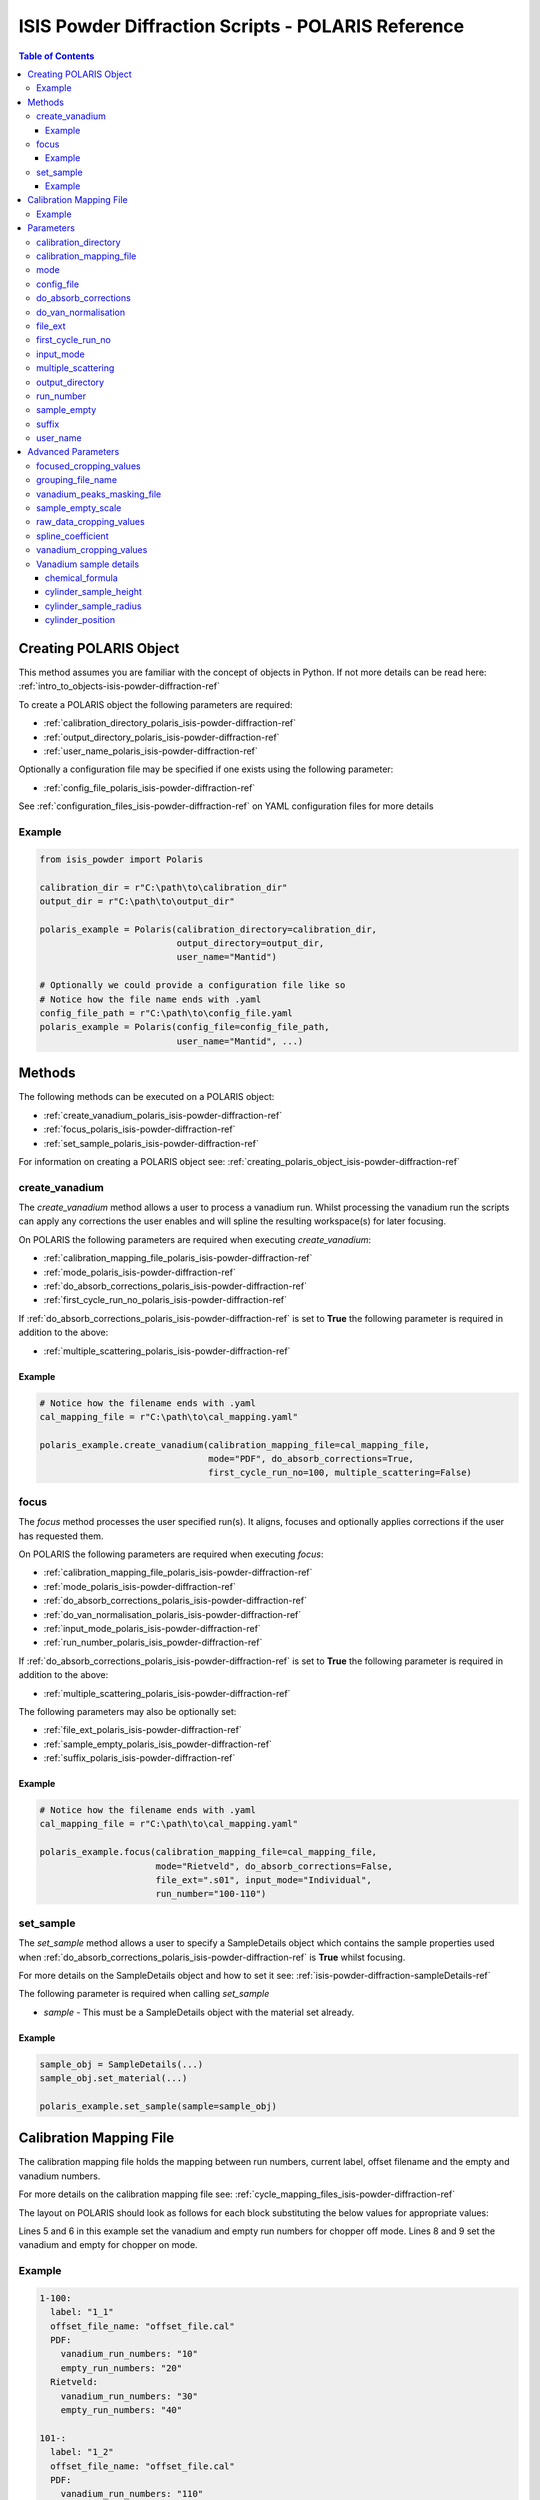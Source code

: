 .. _isis-powder-diffraction-polaris-ref:

=====================================================
ISIS Powder Diffraction Scripts - POLARIS Reference
=====================================================

.. contents:: Table of Contents
    :local:

.. _creating_polaris_object_isis-powder-diffraction-ref:

Creating POLARIS Object
------------------------
This method assumes you are familiar with the concept of objects in Python.
If not more details can be read here: :ref:`intro_to_objects-isis-powder-diffraction-ref`

To create a POLARIS object the following parameters are required:

- :ref:`calibration_directory_polaris_isis-powder-diffraction-ref` 
- :ref:`output_directory_polaris_isis-powder-diffraction-ref` 
- :ref:`user_name_polaris_isis-powder-diffraction-ref` 

Optionally a configuration file may be specified if one exists 
using the following parameter:

- :ref:`config_file_polaris_isis-powder-diffraction-ref`

See :ref:`configuration_files_isis-powder-diffraction-ref`
on YAML configuration files for more details

Example
^^^^^^^

..  code-block:: python

  from isis_powder import Polaris
  
  calibration_dir = r"C:\path\to\calibration_dir"
  output_dir = r"C:\path\to\output_dir"
  
  polaris_example = Polaris(calibration_directory=calibration_dir,
                            output_directory=output_dir,
                            user_name="Mantid")

  # Optionally we could provide a configuration file like so
  # Notice how the file name ends with .yaml
  config_file_path = r"C:\path\to\config_file.yaml
  polaris_example = Polaris(config_file=config_file_path,
                            user_name="Mantid", ...)

Methods
--------
The following methods can be executed on a POLARIS object:

- :ref:`create_vanadium_polaris_isis-powder-diffraction-ref`
- :ref:`focus_polaris_isis-powder-diffraction-ref`
- :ref:`set_sample_polaris_isis-powder-diffraction-ref`

For information on creating a POLARIS object see: 
:ref:`creating_polaris_object_isis-powder-diffraction-ref`

.. _create_vanadium_polaris_isis-powder-diffraction-ref:

create_vanadium
^^^^^^^^^^^^^^^^
The *create_vanadium* method allows a user to process a vanadium run.
Whilst processing the vanadium run the scripts can apply any corrections
the user enables and will spline the resulting workspace(s) for later focusing.

On POLARIS the following parameters are required when executing *create_vanadium*:

- :ref:`calibration_mapping_file_polaris_isis-powder-diffraction-ref`
- :ref:`mode_polaris_isis-powder-diffraction-ref`
- :ref:`do_absorb_corrections_polaris_isis-powder-diffraction-ref`
- :ref:`first_cycle_run_no_polaris_isis-powder-diffraction-ref`

If :ref:`do_absorb_corrections_polaris_isis-powder-diffraction-ref` is 
set to **True** the following parameter is required in addition to the 
above:

- :ref:`multiple_scattering_polaris_isis-powder-diffraction-ref`

Example
=======

..  code-block:: python

  # Notice how the filename ends with .yaml
  cal_mapping_file = r"C:\path\to\cal_mapping.yaml"

  polaris_example.create_vanadium(calibration_mapping_file=cal_mapping_file,
                                  mode="PDF", do_absorb_corrections=True,
                                  first_cycle_run_no=100, multiple_scattering=False)

.. _focus_polaris_isis-powder-diffraction-ref:

focus
^^^^^
The *focus* method processes the user specified run(s). It aligns,
focuses and optionally applies corrections if the user has requested them.

On POLARIS the following parameters are required when executing *focus*:

- :ref:`calibration_mapping_file_polaris_isis-powder-diffraction-ref`
- :ref:`mode_polaris_isis-powder-diffraction-ref`
- :ref:`do_absorb_corrections_polaris_isis-powder-diffraction-ref`
- :ref:`do_van_normalisation_polaris_isis-powder-diffraction-ref`
- :ref:`input_mode_polaris_isis-powder-diffraction-ref`
- :ref:`run_number_polaris_isis_powder-diffraction-ref`

If :ref:`do_absorb_corrections_polaris_isis-powder-diffraction-ref` is 
set to **True** the following parameter is required in addition to the 
above:

- :ref:`multiple_scattering_polaris_isis-powder-diffraction-ref`

The following parameters may also be optionally set:

- :ref:`file_ext_polaris_isis-powder-diffraction-ref`
- :ref:`sample_empty_polaris_isis_powder-diffraction-ref`
- :ref:`suffix_polaris_isis-powder-diffraction-ref`


Example
=======

..  code-block:: python

  # Notice how the filename ends with .yaml
  cal_mapping_file = r"C:\path\to\cal_mapping.yaml"

  polaris_example.focus(calibration_mapping_file=cal_mapping_file,
                        mode="Rietveld", do_absorb_corrections=False,
                        file_ext=".s01", input_mode="Individual",
                        run_number="100-110")

.. _set_sample_polaris_isis-powder-diffraction-ref:

set_sample
^^^^^^^^^^^
The *set_sample* method allows a user to specify a SampleDetails
object which contains the sample properties used when
:ref:`do_absorb_corrections_polaris_isis-powder-diffraction-ref` is **True**
whilst focusing.

For more details on the SampleDetails object and how to set
it see: :ref:`isis-powder-diffraction-sampleDetails-ref`

The following parameter is required when calling *set_sample*

- *sample* - This must be a SampleDetails object with the
  material set already.

Example
=======

..  code-block:: python

  sample_obj = SampleDetails(...)
  sample_obj.set_material(...)

  polaris_example.set_sample(sample=sample_obj)

.. _calibration_mapping_polaris-isis-powder-ref:

Calibration Mapping File
-------------------------
The calibration mapping file holds the mapping between
run numbers, current label, offset filename and the empty 
and vanadium numbers.

For more details on the calibration mapping file see:
:ref:`cycle_mapping_files_isis-powder-diffraction-ref`

The layout on POLARIS should look as follows for each block
substituting the below values for appropriate values:

.. code-block:: yaml
  :linenos:

  1-100:
    label: "1_1"
    offset_file_name: "offset_file.cal"
    PDF:
      vanadium_run_numbers: "10"
      empty_run_numbers: "20"
    Rietveld:
      vanadium_run_numbers: "30"
      empty_run_numbers: "40"

Lines 5 and 6 in this example set the vanadium and empty run numbers for
chopper off mode. Lines 8 and 9 set the vanadium and empty for chopper
on mode.

Example
^^^^^^^^
.. code-block:: yaml

  1-100:
    label: "1_1"
    offset_file_name: "offset_file.cal"
    PDF:
      vanadium_run_numbers: "10"
      empty_run_numbers: "20"
    Rietveld:
      vanadium_run_numbers: "30"
      empty_run_numbers: "40"

  101-:
    label: "1_2"
    offset_file_name: "offset_file.cal"
    PDF:
      vanadium_run_numbers: "110"
      empty_run_numbers: "120"
    Rietveld:
      vanadium_run_numbers: "130"
      empty_run_numbers: "140"

Parameters
-----------
The following parameters for POLARIS are intended for regular use
when using the ISIS Powder scripts.

.. _calibration_directory_polaris_isis-powder-diffraction-ref:

calibration_directory
^^^^^^^^^^^^^^^^^^^^^
This parameter should be the full path to the calibration folder.
Within the folder the following should be present:

- Grouping .cal file (see: :ref:`grouping_file_name_polaris_isis-powder-diffraction-ref`)
- Masking file (see: :ref:`masking_file_name_polaris_isis-powder-diffraction-ref`)
- Folder(s) with the label name specified in mapping file (e.g. "1_1")
  - Inside each folder should be the offset file with name specified in mapping file

The script will also save out vanadium splines into the relevant
label folder which are subsequently loaded and used within the
:ref:`focus_polaris_isis-powder-diffraction-ref` method. 

Example Input:

..  code-block:: python

  polaris_example = Polaris(calibration_directory=r"C:\path\to\calibration_dir", ...)

.. _calibration_mapping_file_polaris_isis-powder-diffraction-ref:

calibration_mapping_file
^^^^^^^^^^^^^^^^^^^^^^^^^
This parameter gives the full path to the YAML file containing the 
calibration mapping. For more details on this file see:
:ref:`calibration_mapping_polaris-isis-powder-ref`

*Note: This should be the full path to the file including extension*

Example Input:

..  code-block:: python

  # Notice the filename always ends in .yaml
  polaris_example = Polaris(calibration_mapping_file=r"C:\path\to\file\calibration_mapping.yaml", ...)

.. _mode_polaris_isis-powder-diffraction-ref:

mode
^^^^^^^^^^
The current chopper mode to use in the 
:ref:`create_vanadium_polaris_isis-powder-diffraction-ref`
and :ref:`focus_polaris_isis-powder-diffraction-ref` method.
This determines which vanadium and empty run numbers
to use whilst processing.

Accepted values are: **PDF** or **Rietveld**

*Note: This parameter is not case sensitive*

Example Input:

..  code-block:: python

  polaris_example.create_vanadium(mode="PDF", ...)
  # Or
  polaris_example.focus(mode="Rietveld", ...)

.. _config_file_polaris_isis-powder-diffraction-ref:

config_file
^^^^^^^^^^^
The full path to the YAML configuration file. This file is 
described in detail here: :ref:`configuration_files_isis-powder-diffraction-ref`
It is recommended to set this parameter at object creation instead
of on a method as it will warn if any parameters are overridden 
in the scripting window.

*Note: This should be the full path to the file including extension*

Example Input:

..  code-block:: python

  # Notice the filename always ends in .yaml
  polaris_example = Polaris(config_file=r"C:\path\to\file\configuration.yaml", ...)

.. _do_absorb_corrections_polaris_isis-powder-diffraction-ref:

do_absorb_corrections
^^^^^^^^^^^^^^^^^^^^^
Indicates whether to perform vanadium absorption corrections 
in :ref:`create_vanadium_polaris_isis-powder-diffraction-ref` mode.
In :ref:`focus_polaris_isis-powder-diffraction-ref` mode
sample absorption corrections require the sample be
set first with the :ref:`set_sample_polaris_isis-powder-diffraction-ref`
method. 

Accepted values are: **True** or **False**

*Note: If this is set to 'True'*
:ref:`multiple_scattering_polaris_isis-powder-diffraction-ref`
*must be set*

Example Input:

..  code-block:: python

  polaris_example.create_vanadium(do_absorb_corrections=True, ...)

  # Or (this assumes sample details have already been set)
  polaris_example.focus(do_absorb_corrections=True, ...)

.. _do_van_normalisation_polaris_isis-powder-diffraction-ref:

do_van_normalisation
^^^^^^^^^^^^^^^^^^^^
Indicates whether to divide the focused workspace within 
:ref:`focus_polaris_isis-powder-diffraction-ref` mode with a
previously generated vanadium spline. 

This requires a vanadium to have been previously created
with the :ref:`create_vanadium_polaris_isis-powder-diffraction-ref`
method

Accepted values are: **True** or **False**

Example Input:

..  code-block:: python

  polaris_example.focus(do_van_normalisation=True, ...)

.. _file_ext_polaris_isis-powder-diffraction-ref:

file_ext
^^^^^^^^
*Optional*

Specifies a file extension to use when using the 
:ref:`focus_polaris_isis-powder-diffraction-ref` method.

This should be used to process partial runs. When 
processing full runs (i.e. completed runs) it should not
be specified as Mantid will automatically determine the
best extension to use.

*Note: A leading dot (.) is not required but 
is preferred for readability*

Example Input:

..  code-block:: python

  polaris_example.focus(file_ext=".s01", ...)


.. _first_cycle_run_no_polaris_isis-powder-diffraction-ref:

first_cycle_run_no
^^^^^^^^^^^^^^^^^^^
Indicates a run from the current cycle to use when calling
:ref:`create_vanadium_polaris_isis-powder-diffraction-ref`.
This does not have the be the first run of the cycle or
the run number corresponding to the vanadium. However it
must be in the correct cycle according to the 
:ref:`calibration_mapping_polaris-isis-powder-ref`.

Example Input:

..  code-block:: python

  # In this example assume we mean a cycle with run numbers 100-200
  polaris_example.create_vanadium(first_cycle_run_no=100, ...)


.. _input_mode_polaris_isis-powder-diffraction-ref:

input_mode
^^^^^^^^^^
Indicates how to interpret the parameter 
:ref:`run_number_polaris_isis_powder-diffraction-ref` whilst
calling the :ref:`focus_polaris_isis-powder-diffraction-ref`
method.
If the input_mode is set to *Summed* it will process
to sum all runs specified. If set to *Individual* it
will process all runs individually (i.e. One at a time)

Accepted values are: **Summed** and **Individual**

*Note: This parameter is not case sensitive*

Example Input:

..  code-block:: python

  polaris_example.focus(input_mode="Summed", ...)


.. _multiple_scattering_polaris_isis-powder-diffraction-ref:

multiple_scattering
^^^^^^^^^^^^^^^^^^^
Indicates whether to account for the effects of multiple scattering
when calculating absorption corrections. If 
:ref:`do_absorb_corrections_polaris_isis-powder-diffraction-ref` is
set to **True** this parameter must be set.

Accepted values are: **True** or **False**

*Note: Calculating multiple scattering effects will add around
10-30 minutes to the script runtime depending on the speed of
the computer you are using*

Example Input:

..  code-block:: python

  polaris_example.create_vanadium(multiple_scattering=True, ...)
  # Or
  polaris_example.focus(multiple_scattering=False, ...)

.. _output_directory_polaris_isis-powder-diffraction-ref:

output_directory
^^^^^^^^^^^^^^^^
Specifies the path to the output directory to save resulting files
into. The script will automatically create a folder
with the label determined from the 
:ref:`calibration_mapping_file_polaris_isis-powder-diffraction-ref`
and within that create another folder for the current
:ref:`user_name_polaris_isis-powder-diffraction-ref`. 

Within this folder processed data will be saved out in
several formats.

Example Input:

..  code-block:: python

  polaris_example = Polaris(output_directory=r"C:\path\to\output_dir", ...)

.. _run_number_polaris_isis_powder-diffraction-ref:

run_number
^^^^^^^^^^
Specifies the run number(s) to process when calling the
:ref:`focus_polaris_isis-powder-diffraction-ref` method.

This parameter accepts a single value or a range 
of values with the following syntax:

**-** : Indicates a range of runs inclusive 
(e.g. *1-10* would process 1, 2, 3....8, 9, 10)

**,** : Indicates a gap between runs 
(e.g. *1, 3, 5, 7* would process run numbers 1, 3, 5, 7)

These can be combined like so:
*1-3, 5, 8-10* would process run numbers 1, 2, 3, 5, 8, 9, 10.

In addition the :ref:`input_mode_polaris_isis-powder-diffraction-ref`
parameter determines what effect a range of inputs has
on the data to be processed

Example Input:

..  code-block:: python

  # Process run number 1, 3, 5, 6, 7
  polaris_example.focus(run_number="1, 3, 5-7", ...)
  # Or just a single run
  polaris_example.focus(run_number=100, ...)

.. _sample_empty_polaris_isis_powder-diffraction-ref:

sample_empty
^^^^^^^^^^^^
*Optional*

This parameter specifies a/several sample empty run(s)
to subtract from the run in the 
:ref:`focus_polaris_isis-powder-diffraction-ref` method. 
If multiple runs are specified it will sum these runs
before subtracting the result. 

This input uses the same syntax as
:ref:`run_number_polaris_isis_powder-diffraction-ref`.
Please visit the above page for more details.

*Note: If this parameter is set to* **True**
:ref:`sample_empty_scale_polaris_isis-powder-diffraction-ref`
*must also be set.* This is set to 1.0 by default.

Example Input:

..  code-block:: python

  # Our sample empty is a single number
  polaris_example.focus(sample_empty=100, ...)
  # Or a range of numbers
  polaris_example.focus(sample_empty="100-110", ...)

.. _suffix_polaris_isis-powder-diffraction-ref:
  
suffix
^^^^^^
*Optional*

This parameter specifies a suffix to append the names of output files
during a focus.

Example Input:

.. code-block:: python

  polaris_example.focus(suffix="-corr", ...) 

.. _user_name_polaris_isis-powder-diffraction-ref:

user_name
^^^^^^^^^
Specifies the name of the current user when creating a 
new POLARIS object. This is only used when saving data to
sort data into respective user folders. 
See :ref:`output_directory_polaris_isis-powder-diffraction-ref`
for more details.

Example Input:

..  code-block:: python

  polaris_example = Polaris(user_name="Mantid", ...)


Advanced Parameters
--------------------
.. warning:: These values are not intended to be changed and should
             reflect optimal defaults for the instrument. For more
             details please read: 
             :ref:`instrument_advanced_properties_isis-powder-diffraction-ref`
             
             This section is mainly intended to act as reference of the
             current settings distributed with Mantid

All values changed in the advanced configuration file
requires the user to restart Mantid for the new values to take effect. 
Please read :ref:`instrument_advanced_properties_isis-powder-diffraction-ref`
before proceeding to change values within the advanced configuration file.

.. _focused_cropping_values_polaris_isis-powder-diffraction-ref:

focused_cropping_values
^^^^^^^^^^^^^^^^^^^^^^^^
Indicates a list of TOF values to crop the focused workspace
which was created by :ref:`focus_polaris_isis-powder-diffraction-ref`
on a bank by bank basis.

This parameter is a list of bank cropping values with 
one list entry per bank. The values **must** have a smaller
TOF window than the :ref:`vanadium_cropping_values_polaris_isis-powder-diffraction-ref`

On POLARIS this is set to the following TOF windows:

..  code-block:: python

  focused_cropping_values = [
      (1500, 19900),  # Bank 1
      (1500, 19900),  # Bank 2
      (1500, 19900),  # Bank 3
      (1500, 19900),  # Bank 4
      (1500, 19900),  # Bank 5
      ]

.. _grouping_file_name_polaris_isis-powder-diffraction-ref:

grouping_file_name
^^^^^^^^^^^^^^^^^^
Determines the name of the grouping cal file which is located
within top level of the :ref:`calibration_directory_polaris_isis-powder-diffraction-ref`.

The grouping file determines the detector ID to bank mapping to use
whilst focusing the spectra into banks.

On POLARIS this is set to the following:

..  code-block:: python

  grouping_file_name: "Master_copy_of_grouping_file_with_essential_masks.cal"

.. _masking_file_name_polaris_isis-powder-diffraction-ref:

vanadium_peaks_masking_file
^^^^^^^^^^^^^^^^^^^^^^^^^^^
Determines the name of the masking file containing the 
masks to remove Bragg peaks on Polaris. This file must 
be located within the top level of the
:ref:`calibration_directory_polaris_isis-powder-diffraction-ref`.

On POLARIS this is set to the following:

..  code-block:: python

  vanadium_peaks_masking_file: "VanaPeaks.dat"

.. _sample_empty_scale_polaris_isis-powder-diffraction-ref:

sample_empty_scale
^^^^^^^^^^^^^^^^^^
Required if :ref:`sample_empty_polaris_isis_powder-diffraction-ref` 
is set to **True**

Sets a factor to scale the sample empty run(s) to before
subtracting. This value is multiplied after summing the 
sample empty runs and before subtracting the empty from
the data set. For more details see: :ref:`Scale <algm-Scale-v1>`.

Example Input:

..  code-block:: python

  # Scale sample empty to 90% of original
  polaris_example.focus(sample_empty_scale=0.9, ...)

.. _raw_data_cropping_values_polaris_isis-powder-diffraction-ref:

raw_data_cropping_values
^^^^^^^^^^^^^^^^^^^^^^^^^
Determines the TOF window to crop all spectra down to before any 
processing in the :ref:`create_vanadium_polaris_isis-powder-diffraction-ref`
and :ref:`focus_polaris_isis-powder-diffraction-ref` methods. 

This helps remove negative counts where at very low TOF
the empty counts can exceed the captured neutron counts 
of the run to process.

On POLARIS this is set to the following:

..  code-block:: python

  raw_data_cropping_values: (750, 20000)

.. _spline_coefficient_polaris_isis_powder-diffraction-ref:

spline_coefficient
^^^^^^^^^^^^^^^^^^
Determines the spline coefficient to use after processing
the vanadium in :ref:`create_vanadium_polaris_isis-powder-diffraction-ref`
method. For more details see :ref:`SplineBackground <algm-SplineBackground>`

*Note that if this value is changed 'create_vanadium'
will need to be called again.*

On POLARIS this is set to the following:

..  code-block:: python
  
  spline_coefficient: 100


.. _vanadium_cropping_values_polaris_isis-powder-diffraction-ref:

vanadium_cropping_values
^^^^^^^^^^^^^^^^^^^^^^^^
Determines the TOF windows to crop to on a bank by bank basis 
within the :ref:`create_vanadium_polaris_isis-powder-diffraction-ref`
method. This is applied after focusing and before a spline is taken.

It is used to remove low counts at the start and end of the vanadium run
to produce a spline which better matches the data. 

This parameter is a list of bank cropping values with 
one list entry per bank. The values **must** have a larger
TOF window than the :ref:`focused_cropping_values_polaris_isis-powder-diffraction-ref`
and a smaller window than :ref:`raw_data_cropping_values_polaris_isis-powder-diffraction-ref`.

On POLARIS this is set to the following:

..  code-block:: python

  vanadium_cropping_values = [(800, 19995),  # Bank 1
                              (800, 19995),  # Bank 2
                              (800, 19995),  # Bank 3
                              (800, 19995),  # Bank 4
                              (800, 19995),  # Bank 5
                             ]

.. _vanadium_sample_details_polaris_isis-powder-diffraction-ref:
  
Vanadium sample details
^^^^^^^^^^^^^^^^^^^^^^^

chemical_formula
================

The chemical formula for the Vanadium rod.


On POLARIS this is set to the following:

.. code-block:: python

  chemical_formula = "V"
		
cylinder_sample_height
======================

The height of the Vanadium rod.

On POLARIS this is set to the following:

.. code-block:: python
		
  cylinder_sample_height = 4.0

cylinder_sample_radius
======================

The radius of the Vanadium rod.

On POLARIS this is set to the following:

.. code-block:: python
		
  cylinder_sample_radius = 0.4

cylinder_position
=================

The position of the Vanadium rod in [x, y, z]

On POLARIS this is set to the following:

.. code-block:: python

  cylinder_position = [0.0, 0.0, 0.0]

   
.. categories:: Techniques

